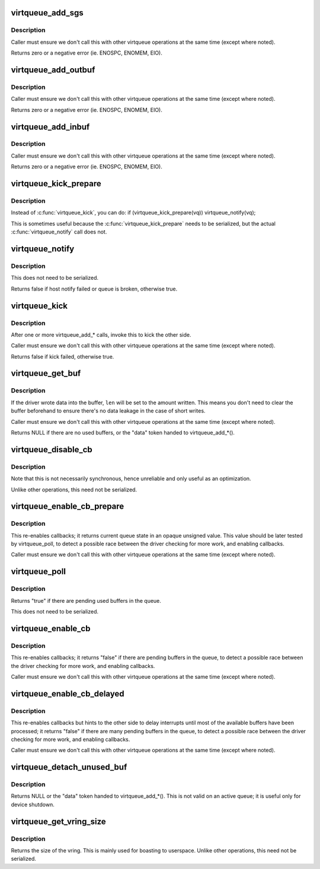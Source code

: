 .. -*- coding: utf-8; mode: rst -*-
.. src-file: drivers/virtio/virtio_ring.c

.. _`virtqueue_add_sgs`:

virtqueue_add_sgs
=================

.. c:function:: int virtqueue_add_sgs(struct virtqueue *_vq, struct scatterlist  *sgs[], unsigned int out_sgs, unsigned int in_sgs, void *data, gfp_t gfp)

    expose buffers to other end

    :param struct virtqueue \*_vq:
        *undescribed*

    :param struct scatterlist  \*sgs:
        array of terminated scatterlists.

    :param unsigned int out_sgs:
        *undescribed*

    :param unsigned int in_sgs:
        *undescribed*

    :param void \*data:
        the token identifying the buffer.

    :param gfp_t gfp:
        how to do memory allocations (if necessary).

.. _`virtqueue_add_sgs.description`:

Description
-----------

Caller must ensure we don't call this with other virtqueue operations
at the same time (except where noted).

Returns zero or a negative error (ie. ENOSPC, ENOMEM, EIO).

.. _`virtqueue_add_outbuf`:

virtqueue_add_outbuf
====================

.. c:function:: int virtqueue_add_outbuf(struct virtqueue *vq, struct scatterlist *sg, unsigned int num, void *data, gfp_t gfp)

    expose output buffers to other end

    :param struct virtqueue \*vq:
        the struct virtqueue we're talking about.

    :param struct scatterlist \*sg:
        scatterlist (must be well-formed and terminated!)

    :param unsigned int num:
        the number of entries in \ ``sg``\  readable by other side

    :param void \*data:
        the token identifying the buffer.

    :param gfp_t gfp:
        how to do memory allocations (if necessary).

.. _`virtqueue_add_outbuf.description`:

Description
-----------

Caller must ensure we don't call this with other virtqueue operations
at the same time (except where noted).

Returns zero or a negative error (ie. ENOSPC, ENOMEM, EIO).

.. _`virtqueue_add_inbuf`:

virtqueue_add_inbuf
===================

.. c:function:: int virtqueue_add_inbuf(struct virtqueue *vq, struct scatterlist *sg, unsigned int num, void *data, gfp_t gfp)

    expose input buffers to other end

    :param struct virtqueue \*vq:
        the struct virtqueue we're talking about.

    :param struct scatterlist \*sg:
        scatterlist (must be well-formed and terminated!)

    :param unsigned int num:
        the number of entries in \ ``sg``\  writable by other side

    :param void \*data:
        the token identifying the buffer.

    :param gfp_t gfp:
        how to do memory allocations (if necessary).

.. _`virtqueue_add_inbuf.description`:

Description
-----------

Caller must ensure we don't call this with other virtqueue operations
at the same time (except where noted).

Returns zero or a negative error (ie. ENOSPC, ENOMEM, EIO).

.. _`virtqueue_kick_prepare`:

virtqueue_kick_prepare
======================

.. c:function:: bool virtqueue_kick_prepare(struct virtqueue *_vq)

    first half of split virtqueue_kick call.

    :param struct virtqueue \*_vq:
        *undescribed*

.. _`virtqueue_kick_prepare.description`:

Description
-----------

Instead of \ :c:func:`virtqueue_kick`\ , you can do:
if (virtqueue_kick_prepare(vq))
virtqueue_notify(vq);

This is sometimes useful because the \ :c:func:`virtqueue_kick_prepare`\  needs
to be serialized, but the actual \ :c:func:`virtqueue_notify`\  call does not.

.. _`virtqueue_notify`:

virtqueue_notify
================

.. c:function:: bool virtqueue_notify(struct virtqueue *_vq)

    second half of split virtqueue_kick call.

    :param struct virtqueue \*_vq:
        *undescribed*

.. _`virtqueue_notify.description`:

Description
-----------

This does not need to be serialized.

Returns false if host notify failed or queue is broken, otherwise true.

.. _`virtqueue_kick`:

virtqueue_kick
==============

.. c:function:: bool virtqueue_kick(struct virtqueue *vq)

    update after add_buf

    :param struct virtqueue \*vq:
        the struct virtqueue

.. _`virtqueue_kick.description`:

Description
-----------

After one or more virtqueue_add\_\* calls, invoke this to kick
the other side.

Caller must ensure we don't call this with other virtqueue
operations at the same time (except where noted).

Returns false if kick failed, otherwise true.

.. _`virtqueue_get_buf`:

virtqueue_get_buf
=================

.. c:function:: void *virtqueue_get_buf(struct virtqueue *_vq, unsigned int *len)

    get the next used buffer

    :param struct virtqueue \*_vq:
        *undescribed*

    :param unsigned int \*len:
        the length written into the buffer

.. _`virtqueue_get_buf.description`:

Description
-----------

If the driver wrote data into the buffer, \ ``len``\  will be set to the
amount written.  This means you don't need to clear the buffer
beforehand to ensure there's no data leakage in the case of short
writes.

Caller must ensure we don't call this with other virtqueue
operations at the same time (except where noted).

Returns NULL if there are no used buffers, or the "data" token
handed to virtqueue_add\_\*().

.. _`virtqueue_disable_cb`:

virtqueue_disable_cb
====================

.. c:function:: void virtqueue_disable_cb(struct virtqueue *_vq)

    disable callbacks

    :param struct virtqueue \*_vq:
        *undescribed*

.. _`virtqueue_disable_cb.description`:

Description
-----------

Note that this is not necessarily synchronous, hence unreliable and only
useful as an optimization.

Unlike other operations, this need not be serialized.

.. _`virtqueue_enable_cb_prepare`:

virtqueue_enable_cb_prepare
===========================

.. c:function:: unsigned virtqueue_enable_cb_prepare(struct virtqueue *_vq)

    restart callbacks after disable_cb

    :param struct virtqueue \*_vq:
        *undescribed*

.. _`virtqueue_enable_cb_prepare.description`:

Description
-----------

This re-enables callbacks; it returns current queue state
in an opaque unsigned value. This value should be later tested by
virtqueue_poll, to detect a possible race between the driver checking for
more work, and enabling callbacks.

Caller must ensure we don't call this with other virtqueue
operations at the same time (except where noted).

.. _`virtqueue_poll`:

virtqueue_poll
==============

.. c:function:: bool virtqueue_poll(struct virtqueue *_vq, unsigned last_used_idx)

    query pending used buffers

    :param struct virtqueue \*_vq:
        *undescribed*

    :param unsigned last_used_idx:
        virtqueue state (from call to virtqueue_enable_cb_prepare).

.. _`virtqueue_poll.description`:

Description
-----------

Returns "true" if there are pending used buffers in the queue.

This does not need to be serialized.

.. _`virtqueue_enable_cb`:

virtqueue_enable_cb
===================

.. c:function:: bool virtqueue_enable_cb(struct virtqueue *_vq)

    restart callbacks after disable_cb.

    :param struct virtqueue \*_vq:
        *undescribed*

.. _`virtqueue_enable_cb.description`:

Description
-----------

This re-enables callbacks; it returns "false" if there are pending
buffers in the queue, to detect a possible race between the driver
checking for more work, and enabling callbacks.

Caller must ensure we don't call this with other virtqueue
operations at the same time (except where noted).

.. _`virtqueue_enable_cb_delayed`:

virtqueue_enable_cb_delayed
===========================

.. c:function:: bool virtqueue_enable_cb_delayed(struct virtqueue *_vq)

    restart callbacks after disable_cb.

    :param struct virtqueue \*_vq:
        *undescribed*

.. _`virtqueue_enable_cb_delayed.description`:

Description
-----------

This re-enables callbacks but hints to the other side to delay
interrupts until most of the available buffers have been processed;
it returns "false" if there are many pending buffers in the queue,
to detect a possible race between the driver checking for more work,
and enabling callbacks.

Caller must ensure we don't call this with other virtqueue
operations at the same time (except where noted).

.. _`virtqueue_detach_unused_buf`:

virtqueue_detach_unused_buf
===========================

.. c:function:: void *virtqueue_detach_unused_buf(struct virtqueue *_vq)

    detach first unused buffer

    :param struct virtqueue \*_vq:
        *undescribed*

.. _`virtqueue_detach_unused_buf.description`:

Description
-----------

Returns NULL or the "data" token handed to virtqueue_add\_\*().
This is not valid on an active queue; it is useful only for device
shutdown.

.. _`virtqueue_get_vring_size`:

virtqueue_get_vring_size
========================

.. c:function:: unsigned int virtqueue_get_vring_size(struct virtqueue *_vq)

    return the size of the virtqueue's vring

    :param struct virtqueue \*_vq:
        *undescribed*

.. _`virtqueue_get_vring_size.description`:

Description
-----------

Returns the size of the vring.  This is mainly used for boasting to
userspace.  Unlike other operations, this need not be serialized.

.. This file was automatic generated / don't edit.

